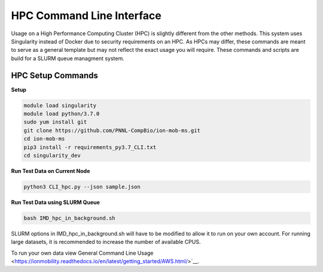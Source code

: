 HPC Command Line Interface
==============
Usage on a High Performance Computing Cluster (HPC) is slightly different from the other methods.
This system uses Singularity instead of Docker due to security requirements on an HPC. As HPCs may differ, 
these commands are meant to serve as a general template but may not reflect the exact usage you will require.  
These commands and scripts are build for a SLURM queue managment system. 


HPC Setup Commands
---------------------------

**Setup**   

.. code-block::  

   module load singularity
   module load python/3.7.0
   sudo yum install git
   git clone https://github.com/PNNL-CompBio/ion-mob-ms.git
   cd ion-mob-ms
   pip3 install -r requirements_py3.7_CLI.txt
   cd singularity_dev
   
   
**Run Test Data on Current Node** 

.. code-block::  
   
   python3 CLI_hpc.py --json sample.json
   
**Run Test Data using SLURM Queue** 

.. code-block::  
   
   bash IMD_hpc_in_background.sh
   
   
SLURM options in IMD_hpc_in_background.sh will have to be modified to allow it to run on your own account. 
For running large datasets, it is recommended to increase the number of available CPUS.

To run your own data view General Command Line Usage <https://ionmobility.readthedocs.io/en/latest/getting_started/AWS.html/>`__.

